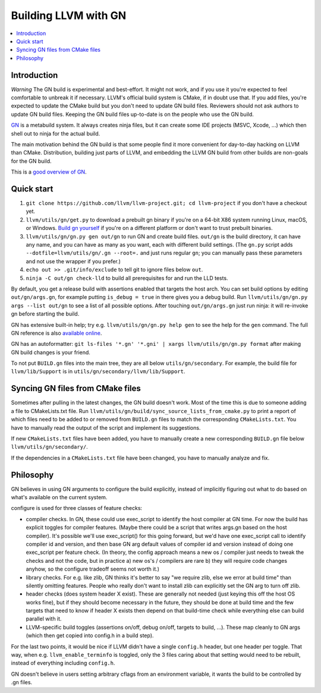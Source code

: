 =====================
Building LLVM with GN
=====================

.. contents::
   :local:

.. _Introduction:

Introduction
============

*Warning* The GN build is experimental and best-effort. It might not work,
and if you use it you're expected to feel comfortable to unbreak it if
necessary. LLVM's official build system is CMake, if in doubt use that.
If you add files, you're expected to update the CMake build but you don't need
to update GN build files. Reviewers should not ask authors to update GN build
files. Keeping the GN build files up-to-date is on the people who use the GN
build.

`GN <https://gn.googlesource.com/gn/>`_ is a metabuild system. It always
creates ninja files, but it can create some IDE projects (MSVC, Xcode, ...)
which then shell out to ninja for the actual build.

The main motivation behind the GN build is that some people find it more
convenient for day-to-day hacking on LLVM than CMake. Distribution, building
just parts of LLVM, and embedding the LLVM GN build from other builds are
non-goals for the GN build.

This is a `good overview of GN <https://docs.google.com/presentation/d/15Zwb53JcncHfEwHpnG_PoIbbzQ3GQi_cpujYwbpcbZo/edit#slide=id.g119d702868_0_12>`_.

.. _Quick start:

Quick start
===========

#. ``git clone https://github.com/llvm/llvm-project.git; cd llvm-project`` if
   you don't have a checkout yet.

#. ``llvm/utils/gn/get.py`` to download a prebuilt gn binary if you're on a
   64-bit X86 system running Linux, macOS, or Windows. `Build gn yourself
   <https://gn.googlesource.com/gn/#getting-started>`_ if you're on a different
   platform or don't want to trust prebuilt binaries.

#. ``llvm/utils/gn/gn.py gen out/gn`` to run GN and create build files.
   ``out/gn`` is the build directory, it can have any name, and you can have as
   many as you want, each with different build settings.  (The ``gn.py`` script
   adds ``--dotfile=llvm/utils/gn/.gn --root=.`` and just runs regular ``gn``;
   you can manually pass these parameters and not use the wrapper if you
   prefer.)

#. ``echo out >> .git/info/exclude`` to tell git to ignore files below ``out``.

#. ``ninja -C out/gn check-lld`` to build all prerequisites for and run the LLD
   tests.

By default, you get a release build with assertions enabled that targets
the host arch. You can set build options by editing ``out/gn/args.gn``, for
example putting ``is_debug = true`` in there gives you a debug build. Run
``llvm/utils/gn/gn.py args --list out/gn`` to see a list of all possible
options. After touching ``out/gn/args.gn`` just run ninja: it will re-invoke gn
before starting the build.

GN has extensive built-in help; try e.g. ``llvm/utils/gn/gn.py help gen`` to see
the help for the ``gen`` command. The full GN reference is also `available
online <https://gn.googlesource.com/gn/+/master/docs/reference.md>`_.

GN has an autoformatter:
``git ls-files '*.gn' '*.gni' | xargs llvm/utils/gn/gn.py format``
after making GN build changes is your friend.

To not put ``BUILD.gn`` files into the main tree, they are all below
``utils/gn/secondary``.  For example, the build file for ``llvm/lib/Support``
is in ``utils/gn/secondary/llvm/lib/Support``.

.. _Syncing GN files from CMake files:

Syncing GN files from CMake files
=================================

Sometimes after pulling in the latest changes, the GN build doesn't work.
Most of the time this is due to someone adding a file to CMakeLists.txt file.
Run ``llvm/utils/gn/build/sync_source_lists_from_cmake.py`` to print a report
of which files need to be added to or removed from ``BUILD.gn`` files to
match the corresponding ``CMakeLists.txt``. You have to manually read the output
of the script and implement its suggestions.

If new ``CMakeLists.txt`` files have been added, you have to manually create
a new corresponding ``BUILD.gn`` file below ``llvm/utils/gn/secondary/``.

If the dependencies in a ``CMakeLists.txt`` file have been changed, you have to
manually analyze and fix.

.. _Philosophy:

Philosophy
==========

GN believes in using GN arguments to configure the build explicitly, instead
of implicitly figuring out what to do based on what's available on the current
system.

configure is used for three classes of feature checks:

- compiler checks. In GN, these could use exec_script to identify the host
  compiler at GN time. For now the build has explicit toggles for compiler
  features. (Maybe there could be a script that writes args.gn based on the
  host compiler).  It's possible we'll use exec_script() for this going forward,
  but we'd have one exec_script call to identify compiler id and version,
  and then base GN arg default values of compiler id and version instead of
  doing one exec_script per feature check.
  (In theory, the config approach means a new os / compiler just needs to tweak
  the checks and not the code, but in practice a) new os's / compilers are rare
  b) they will require code changes anyhow, so the configure tradeoff seems
  not worth it.)

- library checks. For e.g. like zlib, GN thinks it's better to say "we require
  zlib, else we error at build time" than silently omitting features. People
  who really don't want to install zlib can explicitly set the GN arg to turn
  off zlib.

- header checks (does system header X exist). These are generally not needed
  (just keying this off the host OS works fine), but if they should become
  necessary in the future, they should be done at build time and the few
  targets that need to know if header X exists then depend on that build-time
  check while everything else can build parallel with it.

- LLVM-specific build toggles (assertions on/off, debug on/off, targets to
  build, ...). These map cleanly to GN args (which then get copied into
  config.h in a build step).

For the last two points, it would be nice if LLVM didn't have a single
``config.h`` header, but one header per toggle. That way, when e.g.
``llvm_enable_terminfo`` is toggled, only the 3 files caring about that setting
would need to be rebuilt, instead of everything including ``config.h``.

GN doesn't believe in users setting arbitrary cflags from an environment
variable, it wants the build to be controlled by .gn files.
